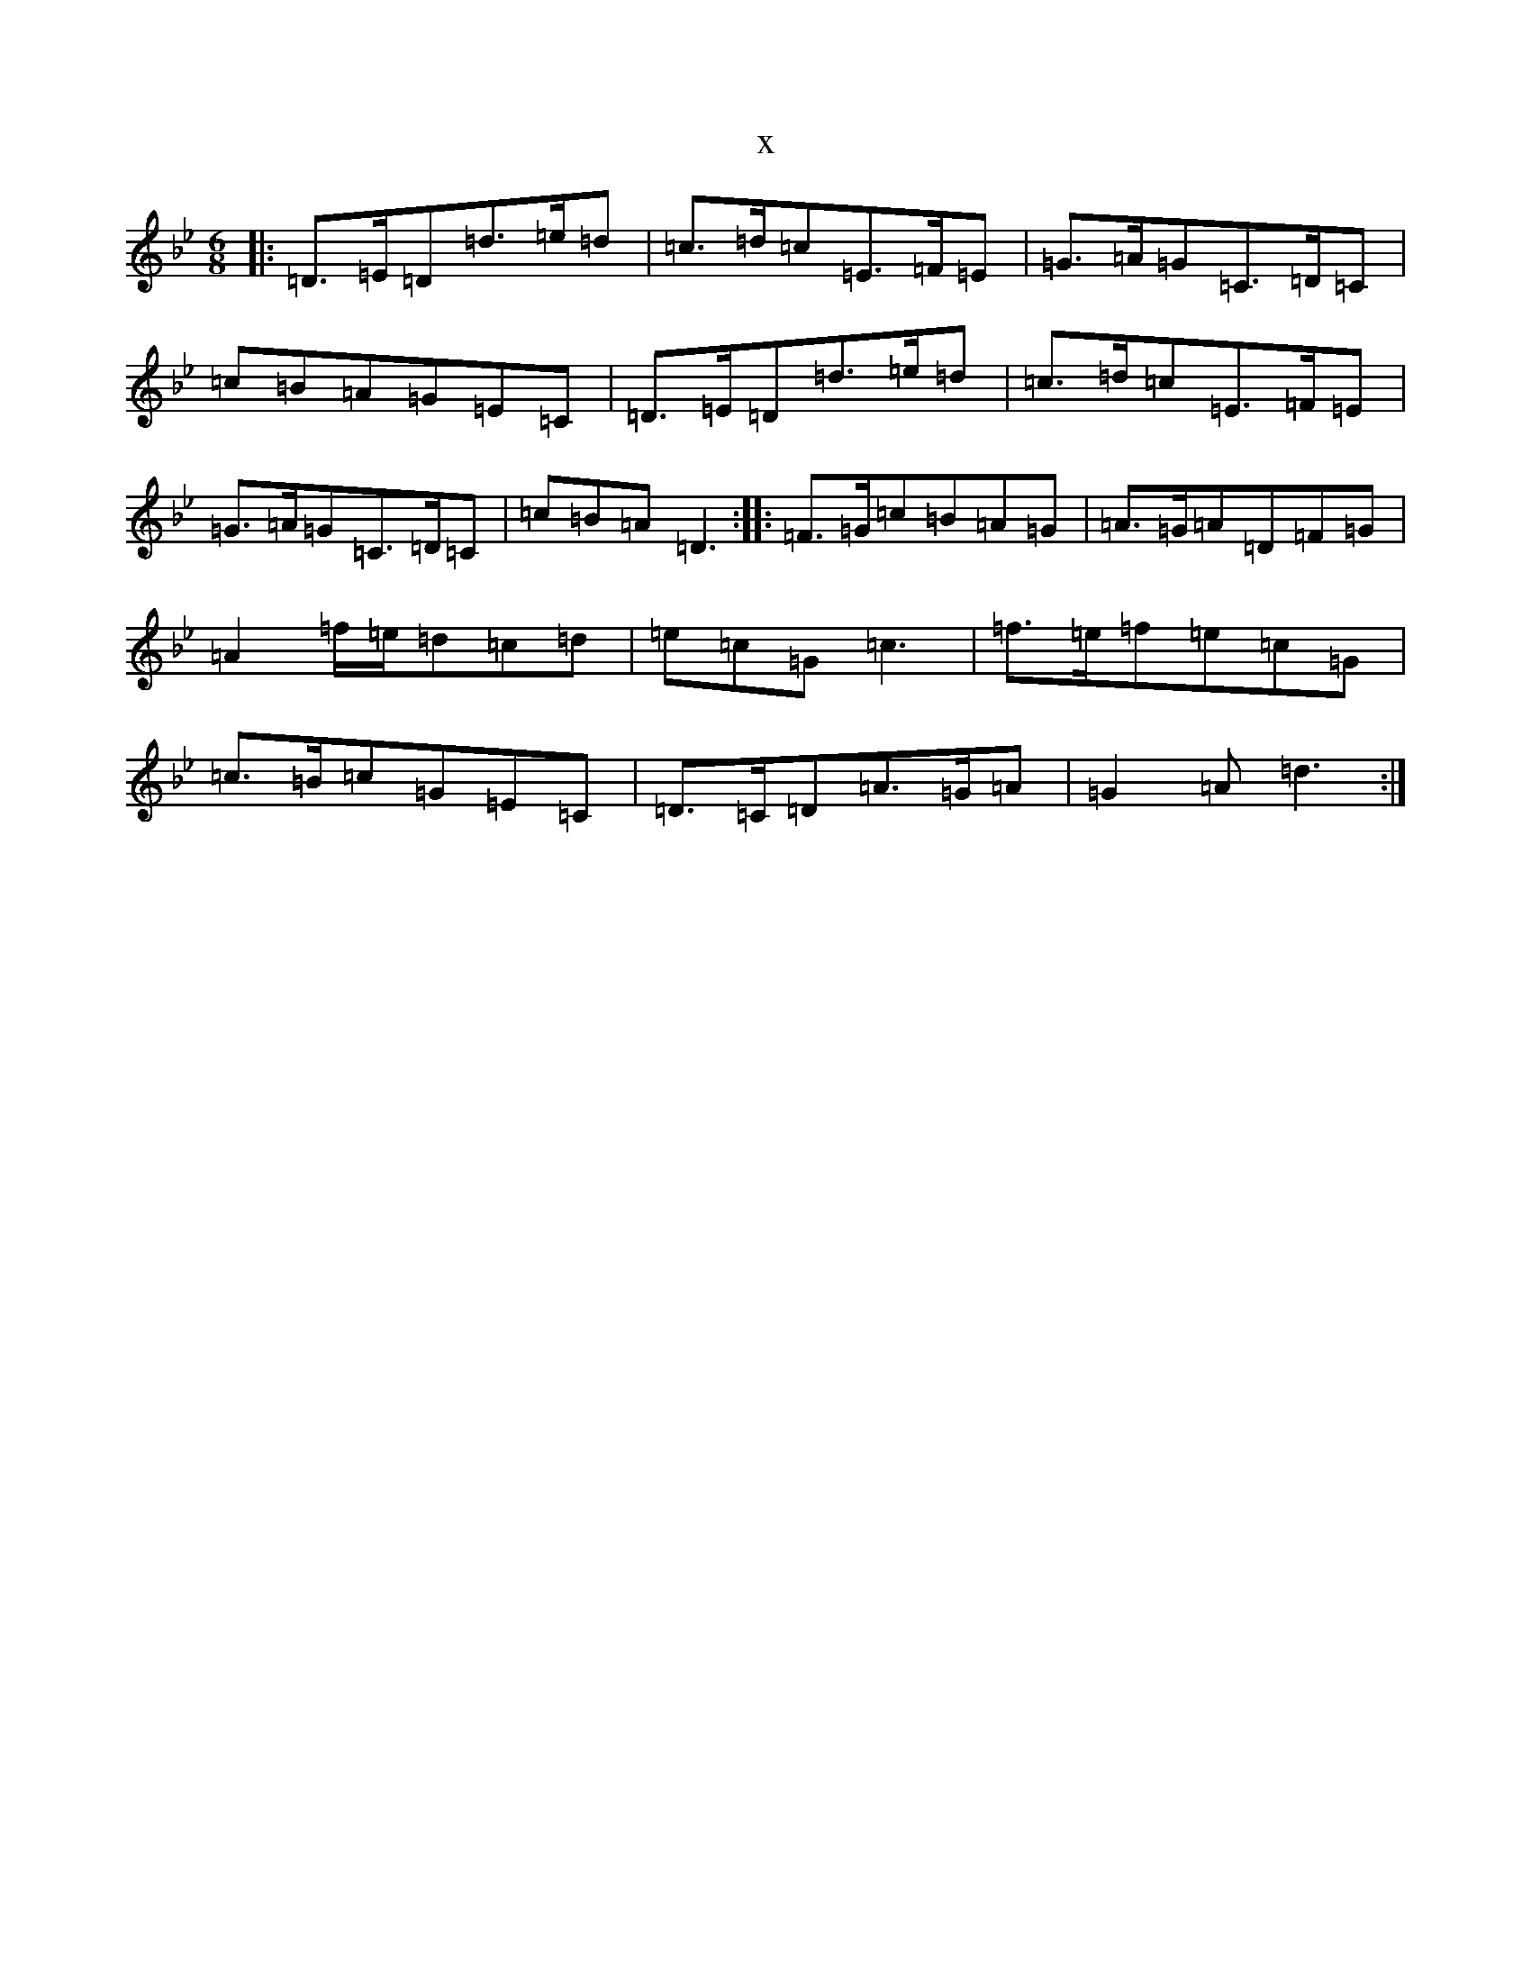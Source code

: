 X:20997
T:x
L:1/8
M:6/8
K: C Dorian
|:=D>=E=D=d>=e=d|=c>=d=c=E>=F=E|=G>=A=G=C>=D=C|=c=B=A=G=E=C|=D>=E=D=d>=e=d|=c>=d=c=E>=F=E|=G>=A=G=C>=D=C|=c=B=A=D3:||:=F>=G=c=B=A=G|=A>=G=A=D=F=G|=A2=f/2=e/2=d=c=d|=e=c=G=c3|=f>=e=f=e=c=G|=c>=B=c=G=E=C|=D>=C=D=A>=G=A|=G2=A=d3:|